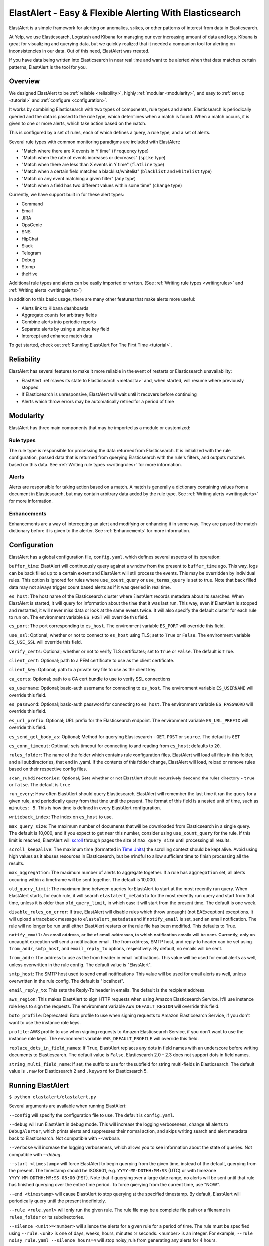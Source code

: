 ElastAlert - Easy & Flexible Alerting With Elasticsearch
********************************************************

ElastAlert is a simple framework for alerting on anomalies, spikes, or other patterns of interest from data in Elasticsearch.

At Yelp, we use Elasticsearch, Logstash and Kibana for managing our ever increasing amount of data and logs.
Kibana is great for visualizing and querying data, but we quickly realized that it needed a companion tool for alerting
on inconsistencies in our data. Out of this need, ElastAlert was created.

If you have data being written into Elasticsearch in near real time and want to be alerted when that data matches certain patterns, ElastAlert is the tool for you.

Overview
========

We designed ElastAlert to be :ref:`reliable <reliability>`, highly :ref:`modular <modularity>`, and easy to :ref:`set up <tutorial>` and :ref:`configure <configuration>`.

It works by combining Elasticsearch with two types of components, rule types and alerts.
Elasticsearch is periodically queried and the data is passed to the rule type, which determines when
a match is found. When a match occurs, it is given to one or more alerts, which take action based on the match.

This is configured by a set of rules, each of which defines a query, a rule type, and a set of alerts.

Several rule types with common monitoring paradigms are included with ElastAlert:

- "Match where there are X events in Y time" (``frequency`` type)
- "Match when the rate of events increases or decreases" (``spike`` type)
- "Match when there are less than X events in Y time" (``flatline`` type)
- "Match when a certain field matches a blacklist/whitelist" (``blacklist`` and ``whitelist`` type)
- "Match on any event matching a given filter" (``any`` type)
- "Match when a field has two different values within some time" (``change`` type)

Currently, we have support built in for these alert types:

- Command
- Email
- JIRA
- OpsGenie
- SNS
- HipChat
- Slack
- Telegram
- Debug
- Stomp
- theHive

Additional rule types and alerts can be easily imported or written. (See :ref:`Writing rule types <writingrules>` and :ref:`Writing alerts <writingalerts>`)

In addition to this basic usage, there are many other features that make alerts more useful:

- Alerts link to Kibana dashboards
- Aggregate counts for arbitrary fields
- Combine alerts into periodic reports
- Separate alerts by using a unique key field
- Intercept and enhance match data

To get started, check out :ref:`Running ElastAlert For The First Time <tutorial>`.

.. _reliability:

Reliability
===========

ElastAlert has several features to make it more reliable in the event of restarts or Elasticsearch unavailability:

- ElastAlert :ref:`saves its state to Elasticsearch <metadata>` and, when started, will resume where previously stopped
- If Elasticsearch is unresponsive, ElastAlert will wait until it recovers before continuing
- Alerts which throw errors may be automatically retried for a period of time

.. _modularity:

Modularity
==========

ElastAlert has three main components that may be imported as a module or customized:

Rule types
----------

The rule type is responsible for processing the data returned from Elasticsearch. It is initialized with the rule configuration, passed data
that is returned from querying Elasticsearch with the rule's filters, and outputs matches based on this data. See :ref:`Writing rule types <writingrules>`
for more information.

Alerts
------

Alerts are responsible for taking action based on a match. A match is generally a dictionary containing values from a document in Elasticsearch,
but may contain arbitrary data added by the rule type. See :ref:`Writing alerts <writingalerts>` for more information.

Enhancements
------------

Enhancements are a way of intercepting an alert and modifying or enhancing it in some way. They are passed the match dictionary before it is given
to the alerter. See :ref:`Enhancements` for more information.

.. _configuration:

Configuration
=============

ElastAlert has a global configuration file, ``config.yaml``, which defines several aspects of its operation:

``buffer_time``: ElastAlert will continuously query against a window from the present to ``buffer_time`` ago.
This way, logs can be back filled up to a certain extent and ElastAlert will still process the events. This
may be overridden by individual rules. This option is ignored for rules where ``use_count_query`` or ``use_terms_query``
is set to true. Note that back filled data may not always trigger count based alerts as if it was queried in real time.

``es_host``: The host name of the Elasticsearch cluster where ElastAlert records metadata about its searches.
When ElastAlert is started, it will query for information about the time that it was last run. This way,
even if ElastAlert is stopped and restarted, it will never miss data or look at the same events twice. It will also specify the default cluster for each rule to run on.
The environment variable ``ES_HOST`` will override this field.

``es_port``: The port corresponding to ``es_host``. The environment variable ``ES_PORT`` will override this field.

``use_ssl``: Optional; whether or not to connect to ``es_host`` using TLS; set to ``True`` or ``False``.
The environment variable ``ES_USE_SSL`` will override this field.

``verify_certs``: Optional; whether or not to verify TLS certificates; set to ``True`` or ``False``. The default is ``True``.

``client_cert``: Optional; path to a PEM certificate to use as the client certificate.

``client_key``: Optional; path to a private key file to use as the client key.

``ca_certs``: Optional; path to a CA cert bundle to use to verify SSL connections

``es_username``: Optional; basic-auth username for connecting to ``es_host``. The environment variable ``ES_USERNAME`` will override this field.

``es_password``: Optional; basic-auth password for connecting to ``es_host``. The environment variable ``ES_PASSWORD`` will override this field.

``es_url_prefix``: Optional; URL prefix for the Elasticsearch endpoint.  The environment variable ``ES_URL_PREFIX`` will override this field.

``es_send_get_body_as``: Optional; Method for querying Elasticsearch - ``GET``, ``POST`` or ``source``. The default is ``GET``

``es_conn_timeout``: Optional; sets timeout for connecting to and reading from ``es_host``; defaults to ``20``.

``rules_folder``: The name of the folder which contains rule configuration files. ElastAlert will load all
files in this folder, and all subdirectories, that end in .yaml. If the contents of this folder change, ElastAlert will load, reload
or remove rules based on their respective config files.

``scan_subdirectories``: Optional; Sets whether or not ElastAlert should recursively descend the rules directory - ``true`` or ``false``. The default is ``true``

``run_every``: How often ElastAlert should query Elasticsearch. ElastAlert will remember the last time
it ran the query for a given rule, and periodically query from that time until the present. The format of
this field is a nested unit of time, such as ``minutes: 5``. This is how time is defined in every ElastAlert
configuration.

``writeback_index``: The index on ``es_host`` to use.

``max_query_size``: The maximum number of documents that will be downloaded from Elasticsearch in a single query. The
default is 10,000, and if you expect to get near this number, consider using ``use_count_query`` for the rule. If this
limit is reached, ElastAlert will `scroll <https://www.elastic.co/guide/en/elasticsearch/reference/current/search-request-scroll.html>`_ through pages the size of ``max_query_size`` until processing all results.

``scroll_keepalive``: The maximum time (formatted in `Time Units <https://www.elastic.co/guide/en/elasticsearch/reference/current/common-options.html#time-units>`_) the scrolling context should be kept alive. Avoid using high values as it abuses resources in Elasticsearch, but be mindful to allow sufficient time to finish processing all the results.

``max_aggregation``: The maximum number of alerts to aggregate together. If a rule has ``aggregation`` set, all
alerts occuring within a timeframe will be sent together. The default is 10,000.

``old_query_limit``: The maximum time between queries for ElastAlert to start at the most recently run query.
When ElastAlert starts, for each rule, it will search ``elastalert_metadata`` for the most recently run query and start
from that time, unless it is older than ``old_query_limit``, in which case it will start from the present time. The default is one week.

``disable_rules_on_error``: If true, ElastAlert will disable rules which throw uncaught (not EAException) exceptions. It
will upload a traceback message to ``elastalert_metadata`` and if ``notify_email`` is set, send an email notification. The
rule will no longer be run until either ElastAlert restarts or the rule file has been modified. This defaults to True.

``notify_email``: An email address, or list of email addresses, to which notification emails will be sent. Currently,
only an uncaught exception will send a notification email. The from address, SMTP host, and reply-to header can be set
using ``from_addr``, ``smtp_host``, and ``email_reply_to`` options, respectively. By default, no emails will be sent.

``from_addr``: The address to use as the from header in email notifications.
This value will be used for email alerts as well, unless overwritten in the rule config. The default value
is "ElastAlert".

``smtp_host``: The SMTP host used to send email notifications. This value will be used for email alerts as well,
unless overwritten in the rule config. The default is "localhost".

``email_reply_to``: This sets the Reply-To header in emails. The default is the recipient address.

``aws_region``: This makes ElastAlert to sign HTTP requests when using Amazon Elasticsearch Service. It'll use instance role keys to sign the requests.
The environment variable ``AWS_DEFAULT_REGION`` will override this field.

``boto_profile``: Deprecated! Boto profile to use when signing requests to Amazon Elasticsearch Service, if you don't want to use the instance role keys.

``profile``: AWS profile to use when signing requests to Amazon Elasticsearch Service, if you don't want to use the instance role keys.
The environment variable ``AWS_DEFAULT_PROFILE`` will override this field.

``replace_dots_in_field_names``: If ``True``, ElastAlert replaces any dots in field names with an underscore before writing documents to Elasticsearch.
The default value is ``False``. Elasticsearch 2.0 - 2.3 does not support dots in field names.

``string_multi_field_name``: If set, the suffix to use for the subfield for string multi-fields in Elasticsearch.
The default value is ``.raw`` for Elasticsearch 2 and ``.keyword`` for Elasticsearch 5.

.. _runningelastalert:

Running ElastAlert
==================

``$ python elastalert/elastalert.py``

Several arguments are available when running ElastAlert:

``--config`` will specify the configuration file to use. The default is ``config.yaml``.

``--debug`` will run ElastAlert in debug mode. This will increase the logging verboseness, change
all alerts to ``DebugAlerter``, which prints alerts and suppresses their normal action, and skips writing
search and alert metadata back to Elasticsearch. Not compatible with `--verbose`.

``--verbose`` will increase the logging verboseness, which allows you to see information about the state
of queries. Not compatible with `--debug`.

``--start <timestamp>`` will force ElastAlert to begin querying from the given time, instead of the default,
querying from the present. The timestamp should be ISO8601, e.g.  ``YYYY-MM-DDTHH:MM:SS`` (UTC) or with timezone
``YYYY-MM-DDTHH:MM:SS-08:00`` (PST). Note that if querying over a large date range, no alerts will be
sent until that rule has finished querying over the entire time period. To force querying from the current time, use "NOW".

``--end <timestamp>`` will cause ElastAlert to stop querying at the specified timestamp. By default, ElastAlert
will periodically query until the present indefinitely.

``--rule <rule.yaml>`` will only run the given rule. The rule file may be a complete file path or a filename in ``rules_folder``
or its subdirectories.

``--silence <unit>=<number>`` will silence the alerts for a given rule for a period of time. The rule must be specified using
``--rule``. <unit> is one of days, weeks, hours, minutes or seconds. <number> is an integer. For example,
``--rule noisy_rule.yaml --silence hours=4`` will stop noisy_rule from generating any alerts for 4 hours.

``--es_debug`` will enable logging for all queries made to Elasticsearch.

``--es_debug_trace <trace.log>`` will enable logging curl commands for all queries made to Elasticsearch to the
specified log file. ``--es_debug_trace`` is passed through to `elasticsearch.py
<http://elasticsearch-py.readthedocs.io/en/master/index.html#logging>`_ which logs `localhost:9200`
instead of the actual ``es_host``:``es_port``.

``--end <timestamp>`` will force ElastAlert to stop querying after the given time, instead of the default,
querying to the present time. This really only makes sense when running standalone. The timestamp is formatted
as ``YYYY-MM-DDTHH:MM:SS`` (UTC) or with timezone ``YYYY-MM-DDTHH:MM:SS-XX:00`` (UTC-XX).

``--pin_rules`` will stop ElastAlert from loading, reloading or removing rules based on changes to their config files.
